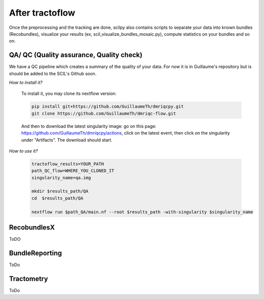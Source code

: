 .. _ref_other_pipelines:

After tractoflow
================

.. role:: bash(code)
   :language: bash

Once the preprocessing and the tracking are done, scilpy also contains scripts to separate your data into known bundles (Recobundles), visualize your results (ex, scil_visualize_bundles_mosaic.py), compute statistics on your bundles and so on.

QA/ QC  (Quality assurance, Quality check)
------------------------------------------

We have a QC pipeline which creates a summary of the quality of your data. For now it is in Guillaume's repository but is should be added to the SCIL's Github soon.

*How to install it?*

    To install it, you may clone its nextflow version:


    .. code-block:: bash

        pip install git+https://github.com/GuillaumeTh/dmriqcpy.git
        git clone https://github.com/GuillaumeTh/dmriqc-flow.git

    And then to download the latest singularity image: go on this page: https://github.com/GuillaumeTh/dmriqcpy/actions, click on the latest event, then click on the singularity under "Artifacts". The download should start.

*How to use it?*

    .. code-block:: bash

        tractoflow_results=YOUR_PATH
        path_QC_flow=WHERE_YOU_CLONED_IT
        singularity_name=qa.img

        mkdir $results_path/QA
        cd  $results_path/QA

        nextflow run $path_QA/main.nf --root $results_path -with-singularity $singularity_name



RecobundlesX
------------

ToDO

BundleReporting
---------------

ToDo

Tractometry
-----------

ToDo